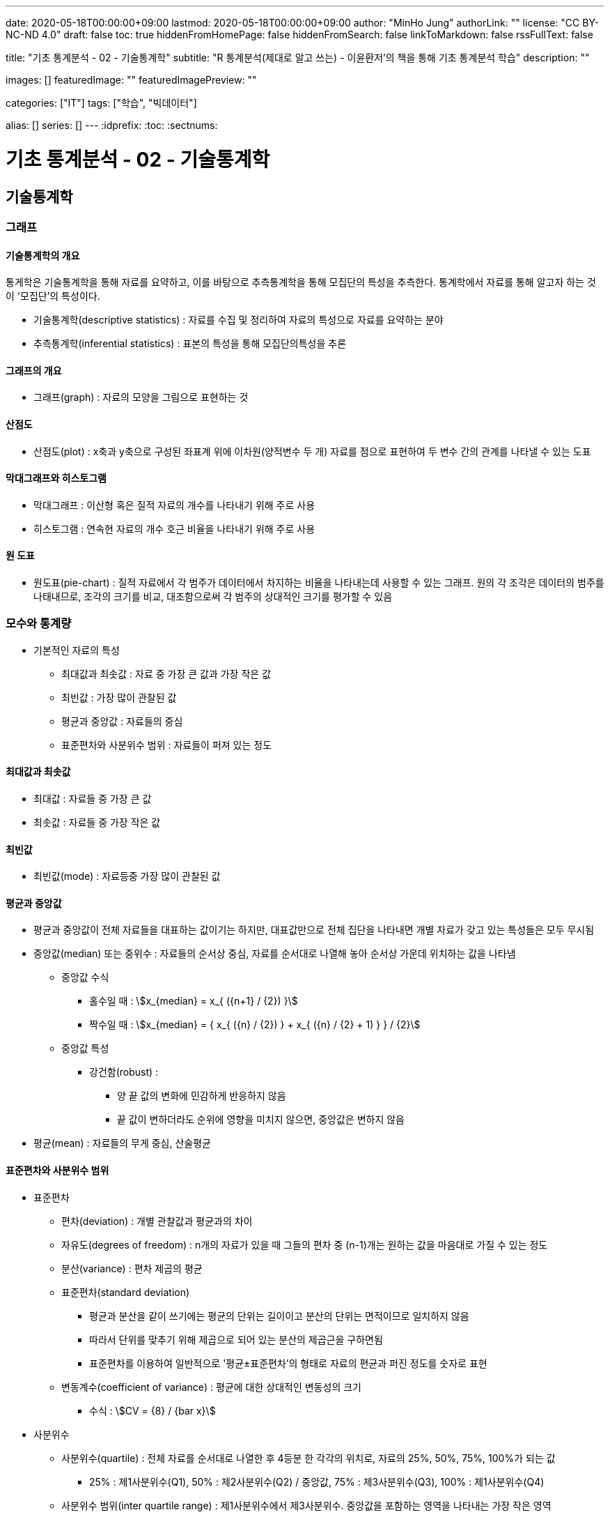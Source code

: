 ---
date: 2020-05-18T00:00:00+09:00
lastmod: 2020-05-18T00:00:00+09:00
author: "MinHo Jung"
authorLink: ""
license: "CC BY-NC-ND 4.0"
draft: false
toc: true
hiddenFromHomePage: false
hiddenFromSearch: false
linkToMarkdown: false
rssFullText: false

title: "기초 통계분석 - 02 - 기술통계학"
subtitle: "R 통계분석(제대로 알고 쓰는) - 이윤환저'의 책을 통해 기초 통계분석 학습"
description: ""

images: []
featuredImage: ""
featuredImagePreview: ""

categories: ["IT"]
tags: ["학습", "빅데이터"]

alias: []
series: []
---
:idprefix:
:toc:
:sectnums:


= 기초 통계분석 - 02 - 기술통계학

== 기술통계학
=== 그래프
==== 기술통계학의 개요
통게학은 기술통계학을 통해 자료를 요약하고, 이를 바탕으로 추측통계학을 통해 모집단의 특성을 추측한다.
통계학에서 자료를 통해 알고자 하는 것이 '모집단'의 특성이다.

* 기술통계학(descriptive statistics) : 자료를 수집 및 정리하여 자료의 특성으로 자료를 요약하는 분야
* 추측통계학(inferential statistics) : 표본의 특성을 통해 모집단의특성을 추론

==== 그래프의 개요
* 그래프(graph) : 자료의 모양을 그림으로 표현하는 것

==== 산점도
* 산점도(plot) : x축과 y축으로 구성된 좌표계 위에 이차원(양적변수 두 개) 자료를 점으로 표현하여 두 변수 간의 관계를 나타낼 수 있는 도표

==== 막대그래프와 히스토그램
* 막대그래프 : 이산형 혹은 질적 자료의 개수를 나타내기 위해 주로 사용
* 히스토그램 : 연속현 자료의 개수 호근 비율을 나타내기 위해 주로 사용

==== 원 도표
* 원도표(pie-chart) : 질적 자료에서 각 범주가 데이터에서 차지하는 비율을 나타내는데 사용할 수 있는 그래프.
원의 각 조각은 데이터의 범주를 나태내므로, 조각의 크기를 비교, 대조함으로써 각 범주의 상대적인 크기를 평가할 수 있음


=== 모수와 통계량
* 기본적인 자료의 특성
** 최대값과 최솟값 : 자료 중 가장 큰 값과 가장 작은 값
** 최빈값 : 가장 많이 관찰된 값
** 평균과 중앙값 : 자료들의 중심
** 표준편차와 사분위수 범위 : 자료들이 퍼져 있는 정도

==== 최대값과 최솟값
* 최대값 : 자료들 중 가장 큰 값
* 최솟값 : 자료들 중 가장 작은 값

==== 최빈값
* 최빈값(mode) : 자료등중 가장 많이 관찰된 값

==== 평균과 중앙값
* 평균과 중앙값이 전체 자료들을 대표하는 값이기는 하지만, 대표값만으로 전체 집단을 나타내면 개별 자료가 갖고 있는 특성들은 모두 무시됨

* 중앙값(median) 또는 중위수 : 자료들의 순서상 중심, 자료를 순서대로 나열해 놓아 순서상 가운데 위치하는 값을 나타냄
** 중앙값 수식
*** 홀수일 때 : asciimath:[x_{median} = x_{ ({n+1} / {2}) }]
*** 짝수일 때 : asciimath:[x_{median} = { x_{ ({n} / {2}) } + x_{ ({n} / {2} + 1) } } / {2}]

** 중앙값 특성
*** 강건함(robust) :
**** 양 끝 값의 변화에 민감하게 반응하지 않음
**** 끝 값이 변하더라도 순위에 영향을 미치지 않으면, 중앙값은 변하지 않음

* 평균(mean) : 자료들의 무게 중심, 산술평균


==== 표준편차와 사분위수 범위
* 표준편차
** 편차(deviation) : 개별 관찰값과 평균과의 차이
** 자유도(degrees of freedom) : n개의 자료가 있을 때 그들의 편차 중 (n-1)개는 원하는 값을 마음대로 가질 수 있는 정도
** 분산(variance) : 편차 제곱의 평균

** 표준편차(standard deviation)
*** 평균과 분산을 같이 쓰기에는 평균의 단위는 길이이고 분산의 단위는 면적이므로 일치하지 않음
*** 따라서 단위를 맞추기 위해 제곱으로 되어 있는 분산의 제곱근을 구하면됨
*** 표준편차를 이용하여 일반적으로 '평균±표준편차'의 형태로 자료의 편균과 퍼진 정도를 숫자로 표현

** 변동계수(coefficient of variance) : 평균에 대한 상대적인 변동성의 크기
*** 수식 : asciimath:[CV = {8} / {bar x}]

* 사분위수
** 사분위수(quartile) : 전체 자료를 순서대로 나열한 후 4등분 한 각각의 위치로, 자료의 25%, 50%, 75%, 100%가 되는 값
*** 25% : 제1사분위수(Q1), 50% : 제2사분위수(Q2) / 중앙값, 75% : 제3사분위수(Q3), 100% : 제1사분위수(Q4)

** 사분위수 범위(inter quartile range) : 제1사분위수에서 제3사분위수. 중앙값을 포함하는 영역을 나타내는 가장 작은 영역

** 이상치(outlier) : 관찰된 자료가 다른 값들과 많이 떨어져 있는 값
*** 사분위수와 사분위수 범위를 이용해 판별

** 자료 출처에 따른 자료의 특성
*** 표본 : 통계량(statistic)
*** 모집단 : 모수(parameter)
*** 즉 표본의 특성을 통계량, 모집단의 특성을 모수

